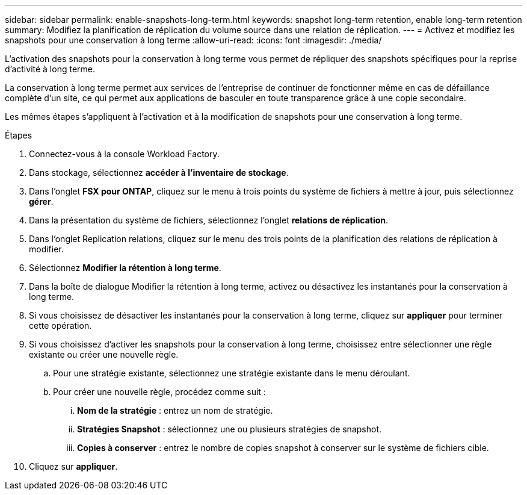 ---
sidebar: sidebar 
permalink: enable-snapshots-long-term.html 
keywords: snapshot long-term retention, enable long-term retention 
summary: Modifiez la planification de réplication du volume source dans une relation de réplication. 
---
= Activez et modifiez les snapshots pour une conservation à long terme
:allow-uri-read: 
:icons: font
:imagesdir: ./media/


[role="lead"]
L'activation des snapshots pour la conservation à long terme vous permet de répliquer des snapshots spécifiques pour la reprise d'activité à long terme.

La conservation à long terme permet aux services de l'entreprise de continuer de fonctionner même en cas de défaillance complète d'un site, ce qui permet aux applications de basculer en toute transparence grâce à une copie secondaire.

Les mêmes étapes s'appliquent à l'activation et à la modification de snapshots pour une conservation à long terme.

.Étapes
. Connectez-vous à la console Workload Factory.
. Dans stockage, sélectionnez *accéder à l'inventaire de stockage*.
. Dans l'onglet *FSX pour ONTAP*, cliquez sur le menu à trois points du système de fichiers à mettre à jour, puis sélectionnez *gérer*.
. Dans la présentation du système de fichiers, sélectionnez l'onglet *relations de réplication*.
. Dans l'onglet Replication relations, cliquez sur le menu des trois points de la planification des relations de réplication à modifier.
. Sélectionnez *Modifier la rétention à long terme*.
. Dans la boîte de dialogue Modifier la rétention à long terme, activez ou désactivez les instantanés pour la conservation à long terme.
. Si vous choisissez de désactiver les instantanés pour la conservation à long terme, cliquez sur *appliquer* pour terminer cette opération.
. Si vous choisissez d'activer les snapshots pour la conservation à long terme, choisissez entre sélectionner une règle existante ou créer une nouvelle règle.
+
.. Pour une stratégie existante, sélectionnez une stratégie existante dans le menu déroulant.
.. Pour créer une nouvelle règle, procédez comme suit :
+
... *Nom de la stratégie* : entrez un nom de stratégie.
... *Stratégies Snapshot* : sélectionnez une ou plusieurs stratégies de snapshot.
... *Copies à conserver* : entrez le nombre de copies snapshot à conserver sur le système de fichiers cible.




. Cliquez sur *appliquer*.

